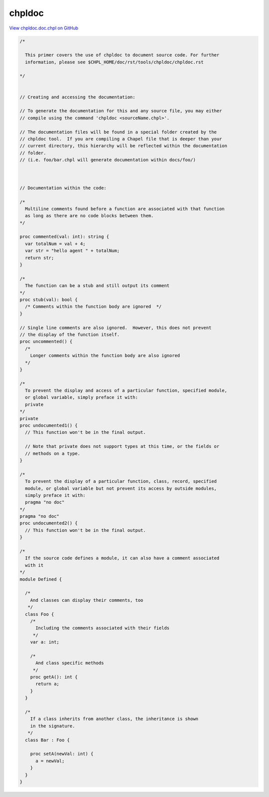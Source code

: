 .. default-domain:: chpl

.. _primers-chpldoc.doc:

chpldoc
=======

`View chpldoc.doc.chpl on GitHub <https://github.com/chapel-lang/chapel/blob/master/test/release/examples/primers/chpldoc.doc.chpl>`_


.. code-block:: chapel

  
  /*
  
    This primer covers the use of chpldoc to document source code. For further
    information, please see $CHPL_HOME/doc/rst/tools/chpldoc/chpldoc.rst
  
  */
  
  
  // Creating and accessing the documentation:
  
  // To generate the documentation for this and any source file, you may either
  // compile using the command 'chpldoc <sourceName.chpl>'.
  
  // The documentation files will be found in a special folder created by the
  // chpldoc tool.  If you are compiling a Chapel file that is deeper than your
  // current directory, this hierarchy will be reflected within the documentation
  // folder.
  // (i.e. foo/bar.chpl will generate documentation within docs/foo/)
  
  
  
  // Documentation within the code:
  
  /*
    Multiline comments found before a function are associated with that function
    as long as there are no code blocks between them.
  */
  
  proc commented(val: int): string {
    var totalNum = val + 4;
    var str = "hello agent " + totalNum;
    return str;
  }
  
  /*
    The function can be a stub and still output its comment
  */
  proc stub(val): bool {
    /* Comments within the function body are ignored  */
  }
  
  // Single line comments are also ignored.  However, this does not prevent
  // the display of the function itself.
  proc uncommented() {
    /*
      Longer comments within the function body are also ignored
    */
  }
  
  /*
    To prevent the display and access of a particular function, specified module,
    or global variable, simply preface it with:
    private
  */
  private
  proc undocumented1() {
    // This function won't be in the final output.
  
    // Note that private does not support types at this time, or the fields or
    // methods on a type.
  }
  
  /*
    To prevent the display of a particular function, class, record, specified
    module, or global variable but not prevent its access by outside modules,
    simply preface it with:
    pragma "no doc"
  */
  pragma "no doc"
  proc undocumented2() {
    // This function won't be in the final output.
  }
  
  /*
    If the source code defines a module, it can also have a comment associated
    with it
  */
  module Defined {
  
    /*
      And classes can display their comments, too
     */
    class Foo {
      /*
        Including the comments associated with their fields
       */
      var a: int;
  
      /*
        And class specific methods
       */
      proc getA(): int {
        return a;
      }
    }
  
    /*
      If a class inherits from another class, the inheritance is shown
      in the signature.
     */
    class Bar : Foo {
  
      proc setA(newVal: int) {
        a = newVal;
      }
    }
  }
